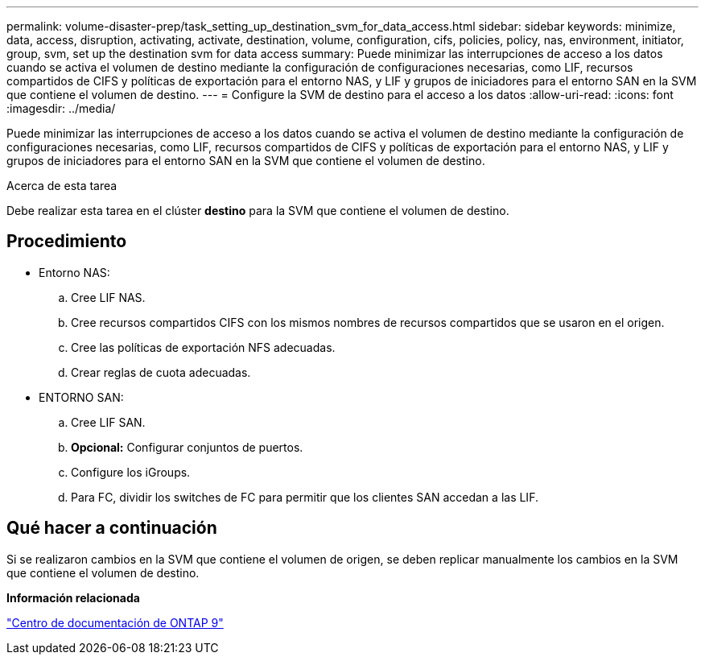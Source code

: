 ---
permalink: volume-disaster-prep/task_setting_up_destination_svm_for_data_access.html 
sidebar: sidebar 
keywords: minimize, data, access, disruption, activating, activate, destination, volume, configuration, cifs, policies, policy, nas, environment, initiator, group, svm, set up the destination svm for data access 
summary: Puede minimizar las interrupciones de acceso a los datos cuando se activa el volumen de destino mediante la configuración de configuraciones necesarias, como LIF, recursos compartidos de CIFS y políticas de exportación para el entorno NAS, y LIF y grupos de iniciadores para el entorno SAN en la SVM que contiene el volumen de destino. 
---
= Configure la SVM de destino para el acceso a los datos
:allow-uri-read: 
:icons: font
:imagesdir: ../media/


[role="lead"]
Puede minimizar las interrupciones de acceso a los datos cuando se activa el volumen de destino mediante la configuración de configuraciones necesarias, como LIF, recursos compartidos de CIFS y políticas de exportación para el entorno NAS, y LIF y grupos de iniciadores para el entorno SAN en la SVM que contiene el volumen de destino.

.Acerca de esta tarea
Debe realizar esta tarea en el clúster *destino* para la SVM que contiene el volumen de destino.



== Procedimiento

* Entorno NAS:
+
.. Cree LIF NAS.
.. Cree recursos compartidos CIFS con los mismos nombres de recursos compartidos que se usaron en el origen.
.. Cree las políticas de exportación NFS adecuadas.
.. Crear reglas de cuota adecuadas.


* ENTORNO SAN:
+
.. Cree LIF SAN.
.. *Opcional:* Configurar conjuntos de puertos.
.. Configure los iGroups.
.. Para FC, dividir los switches de FC para permitir que los clientes SAN accedan a las LIF.






== Qué hacer a continuación

Si se realizaron cambios en la SVM que contiene el volumen de origen, se deben replicar manualmente los cambios en la SVM que contiene el volumen de destino.

*Información relacionada*

https://docs.netapp.com/ontap-9/index.jsp["Centro de documentación de ONTAP 9"]

